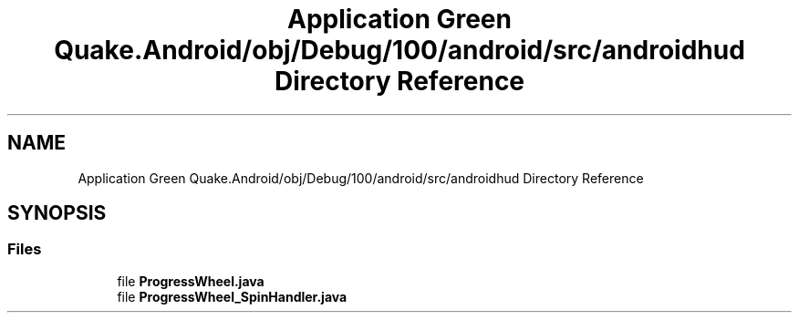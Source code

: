 .TH "Application Green Quake.Android/obj/Debug/100/android/src/androidhud Directory Reference" 3 "Thu Apr 29 2021" "Version 1.0" "Green Quake" \" -*- nroff -*-
.ad l
.nh
.SH NAME
Application Green Quake.Android/obj/Debug/100/android/src/androidhud Directory Reference
.SH SYNOPSIS
.br
.PP
.SS "Files"

.in +1c
.ti -1c
.RI "file \fBProgressWheel\&.java\fP"
.br
.ti -1c
.RI "file \fBProgressWheel_SpinHandler\&.java\fP"
.br
.in -1c
